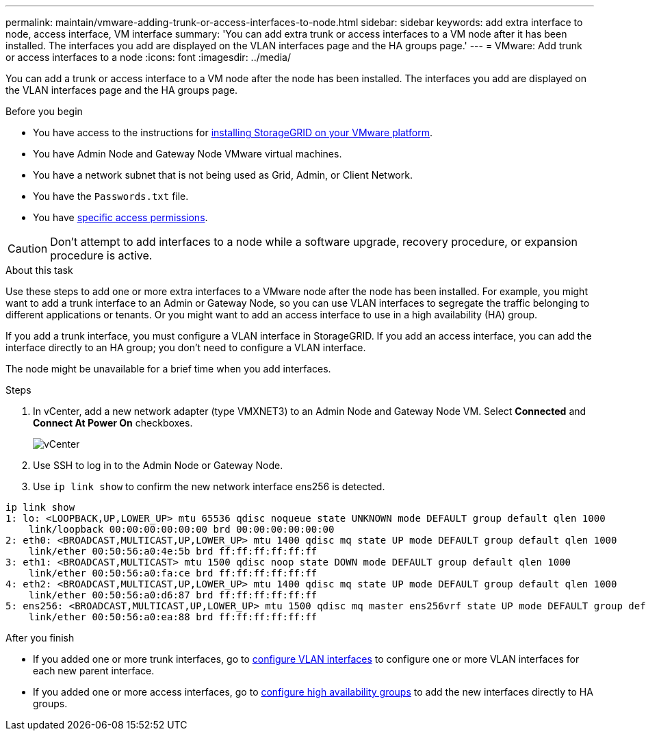 ---
permalink: maintain/vmware-adding-trunk-or-access-interfaces-to-node.html
sidebar: sidebar
keywords: add extra interface to node, access interface, VM interface
summary: 'You can add extra trunk or access interfaces to a VM node after it has been installed. The interfaces you add are displayed on the VLAN interfaces page and the HA groups page.'
---
= VMware: Add trunk or access interfaces to a node
:icons: font
:imagesdir: ../media/

[.lead]
You can add a trunk or access interface to a VM node after the node has been installed. The interfaces you add are displayed on the VLAN interfaces page and the HA groups page.

.Before you begin

* You have access to the instructions for link:../vmware/index.html[installing StorageGRID on your VMware platform].
* You have Admin Node and Gateway Node VMware virtual machines.
* You have a network subnet that is not being used as Grid, Admin, or Client Network.
* You have the `Passwords.txt` file.
* You have link:../admin/admin-group-permissions.html[specific access permissions].

CAUTION: Don't attempt to add interfaces to a node while a software upgrade, recovery procedure, or expansion procedure is active.

.About this task

Use these steps to add one or more extra interfaces to a VMware node after the node has been installed. For example, you might want to add a trunk interface to an Admin or Gateway Node, so you can use VLAN interfaces to segregate the traffic belonging to different applications or tenants. Or you might want to add an access interface to use in a high availability (HA) group.

If you add a trunk interface, you must configure a VLAN interface in StorageGRID. If you add an access interface, you can add the interface directly to an HA group; you don't need to configure a VLAN interface. 

The node might be unavailable for a brief time when you add interfaces.

.Steps
. In vCenter, add a new network adapter (type VMXNET3) to an Admin Node and Gateway Node VM.  Select *Connected* and *Connect At Power On* checkboxes. 

+
image::../media/vcenter.png[vCenter]
. Use SSH to log in to the Admin Node or Gateway Node. 
. Use `ip link show` to confirm the new network interface ens256 is detected.
----
ip link show
1: lo: <LOOPBACK,UP,LOWER_UP> mtu 65536 qdisc noqueue state UNKNOWN mode DEFAULT group default qlen 1000
    link/loopback 00:00:00:00:00:00 brd 00:00:00:00:00:00
2: eth0: <BROADCAST,MULTICAST,UP,LOWER_UP> mtu 1400 qdisc mq state UP mode DEFAULT group default qlen 1000
    link/ether 00:50:56:a0:4e:5b brd ff:ff:ff:ff:ff:ff
3: eth1: <BROADCAST,MULTICAST> mtu 1500 qdisc noop state DOWN mode DEFAULT group default qlen 1000
    link/ether 00:50:56:a0:fa:ce brd ff:ff:ff:ff:ff:ff
4: eth2: <BROADCAST,MULTICAST,UP,LOWER_UP> mtu 1400 qdisc mq state UP mode DEFAULT group default qlen 1000
    link/ether 00:50:56:a0:d6:87 brd ff:ff:ff:ff:ff:ff
5: ens256: <BROADCAST,MULTICAST,UP,LOWER_UP> mtu 1500 qdisc mq master ens256vrf state UP mode DEFAULT group default qlen 1000
    link/ether 00:50:56:a0:ea:88 brd ff:ff:ff:ff:ff:ff
----

.After you finish

* If you added one or more trunk interfaces, go to link:../admin/configure-vlan-interfaces.html[configure VLAN interfaces] to configure one or more VLAN interfaces for each new parent interface.

* If you added one or more access interfaces, go to link:../admin/configure-high-availability-group.html[configure high availability groups] to add the new interfaces directly to HA groups. 